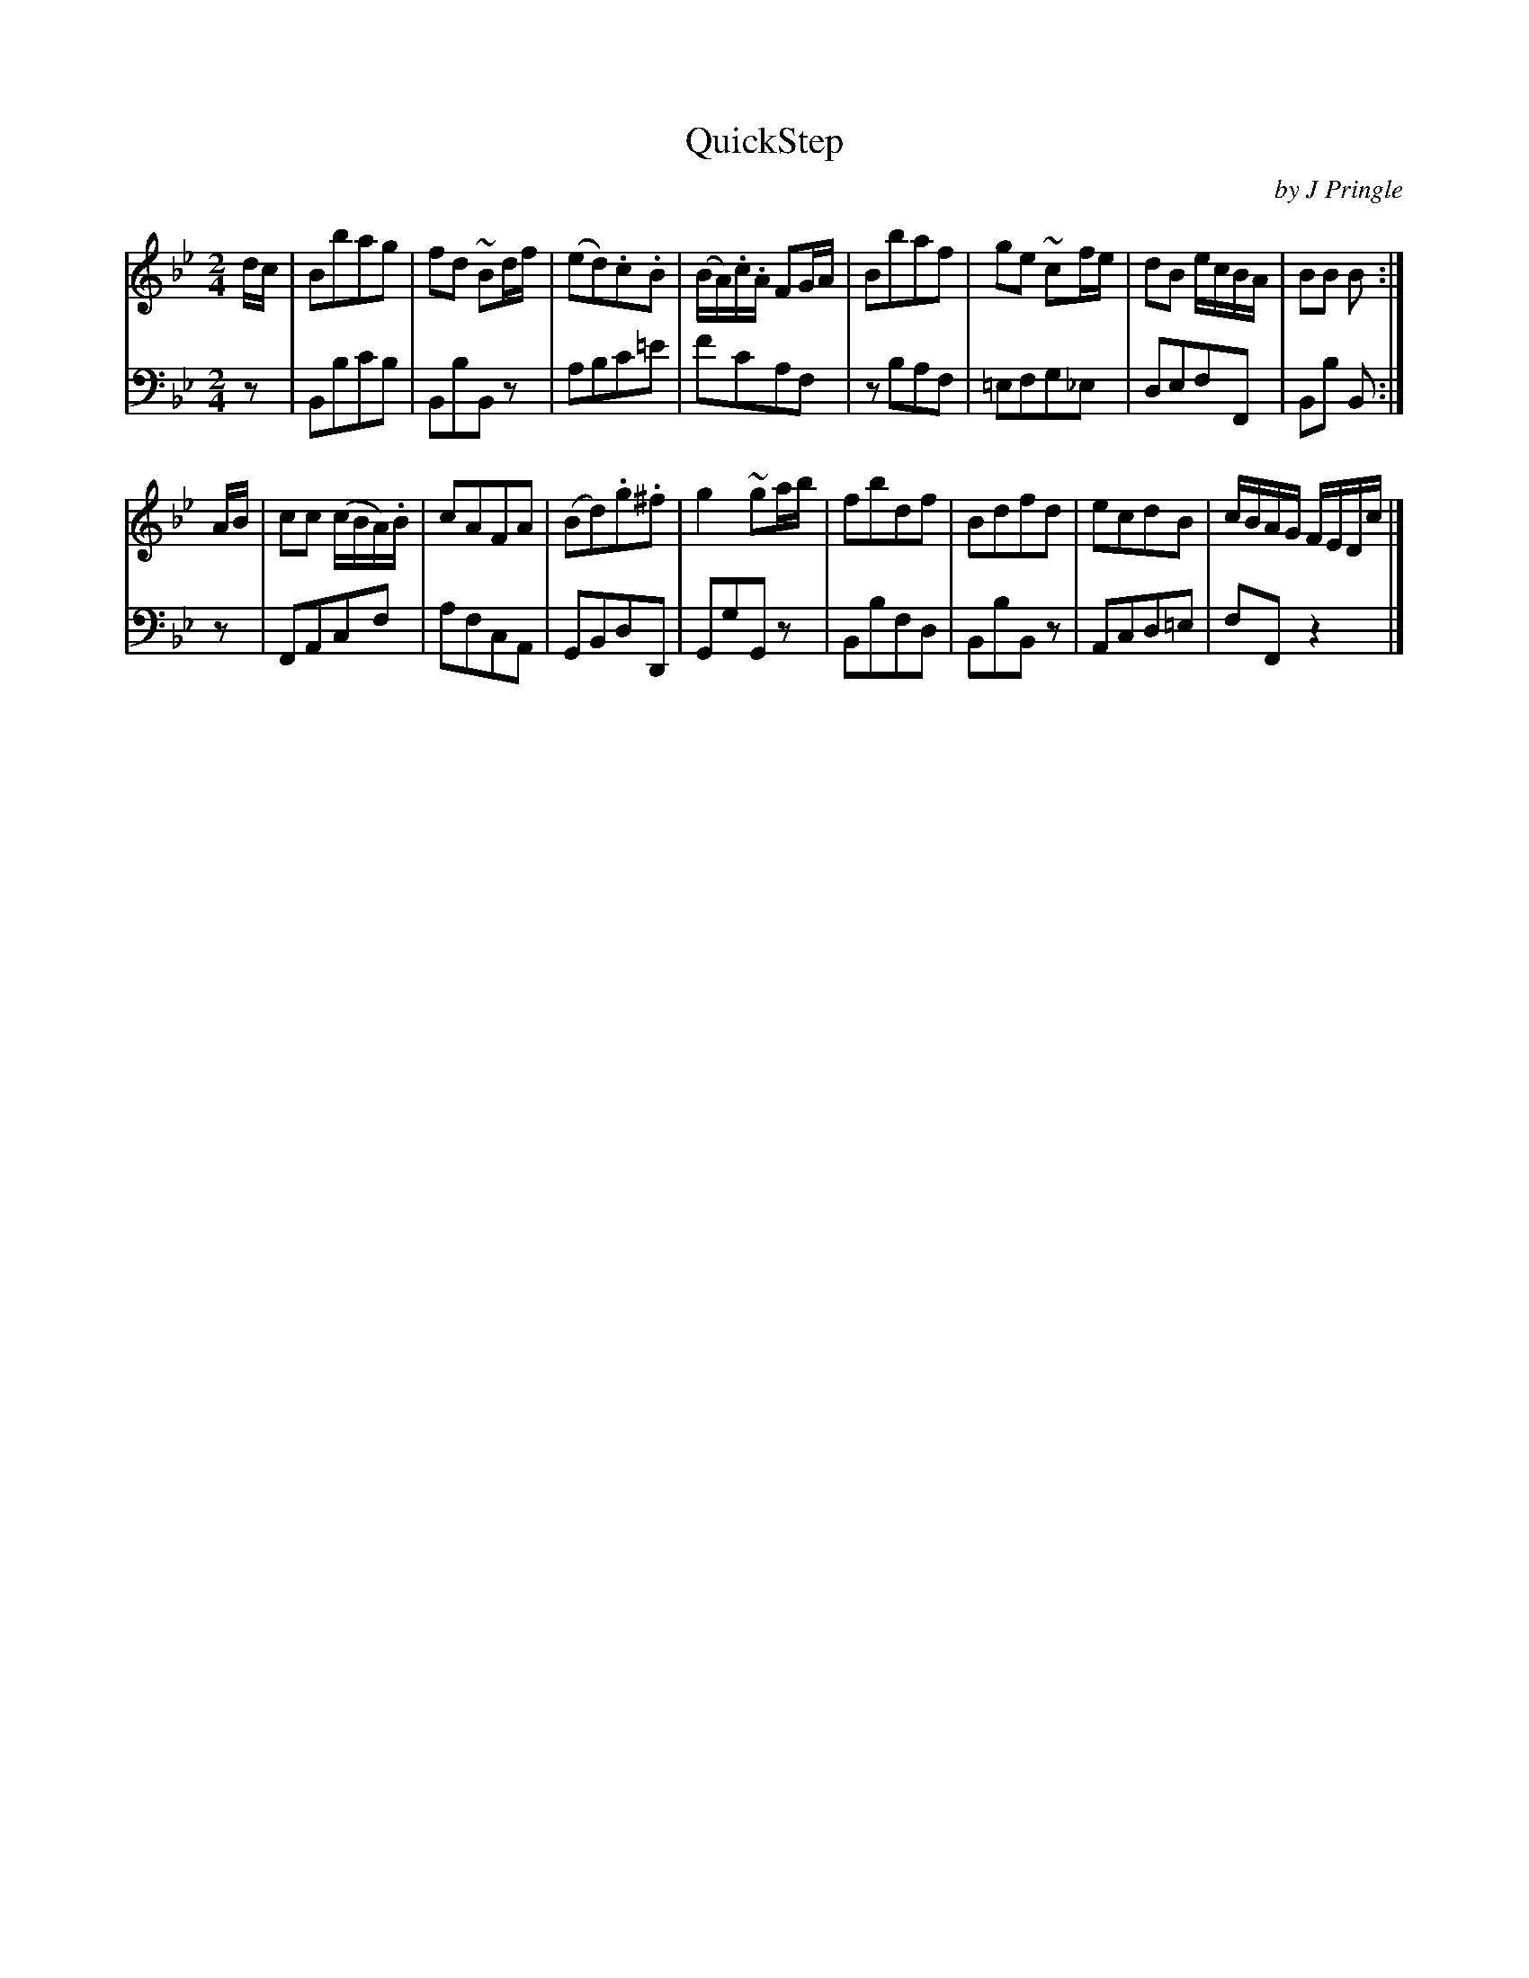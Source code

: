 X: 392
T: QuickStep
C: by J Pringle
B: John Pringle "Collection of Reels Strathspeys & Jigs", 1801 p.39#2
Z: 2011 John Chambers <jc:trillian.mit.edu>
R: reel, quick step
M: 2/4
L: 1/8
K: Bb
V: 1
d/c/ |\
Bbag | fd ~Bd/f/ | (ed).c.B | (B/A/).c/.A/ FG/A/ |\
Bbaf | ge ~cf/e/ | dB e/c/B/A/ | BB B :|
A/B/ |\
cc (c/B/A/).B/ | cAFA | (Bd).g.^f | g2 ~ga/b/ |\
fbdf | Bdfd | ecdB | c/B/A/G/ F/E/D/!d.C.!c/ |]
V: 2 clef=bass middle=d
z | Bbc'b | BbBz | abc'=e' | f'c'af | zbaf | =efg_e | defF | Bb B :|
z | FAcf | afcA |GBdD | GgGz | Bbfd | BbBz | Acd=e | fFz2 |]
